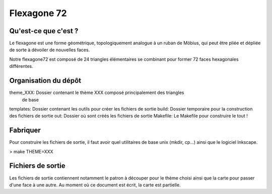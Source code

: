 ============
Flexagone 72
============

Qu'est-ce que c'est ?
=====================

Le flexagone est une forme géométrique, topologiquement analogue à un ruban de
Möbius, qui peut être pliée et dépliée de sorte à dévoiler de nouvelles faces.

Notre flexagone72 est composé de 24 triangles élémentaires se combinant pour
former 72 faces hexagonales différentes.

Organisation du dépôt
=====================

theme_XXX: Dossier contenant le thème XXX composé principalement des triangles
           de base
templates: Dossier contenant les outils pour créer les fichiers de sortie
build: Dossier temporaire pour la construction des fichiers de sortie
out: Dossier où sont créés les fichiers de sortie
Makefile: Le Makefile pour construire le tout !

Fabriquer
=========

Pour construire les fichiers de sortie, il faut avoir quel utilitaires de base
unix (mkdir, cp...) ainsi que le logiciel Inkscape.

> make THEME=XXX

Fichiers de sortie
==================

Les fichiers de sortie contiennent notamment le patron à découper pour le
thème choisi ainsi que la carte pour passer d'une face à une autre. Au moment
où ce document est écrit, la carte est partielle.
